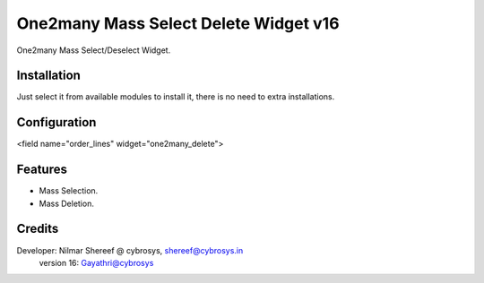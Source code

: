 ======================================
One2many Mass Select Delete Widget v16
======================================

One2many Mass Select/Deselect Widget.

Installation
============
Just select it from available modules to install it, there is no need to extra installations.

Configuration
=============

<field name="order_lines" widget="one2many_delete">


Features
========
* Mass Selection.
* Mass Deletion.

Credits
=======
Developer: Nilmar Shereef @ cybrosys, shereef@cybrosys.in
           version 16: Gayathri@cybrosys


